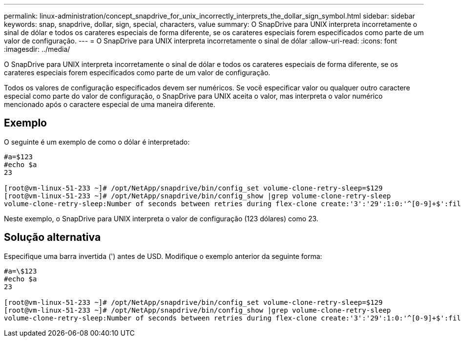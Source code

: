 ---
permalink: linux-administration/concept_snapdrive_for_unix_incorrectly_interprets_the_dollar_sign_symbol.html 
sidebar: sidebar 
keywords: snap, snapdrive, dollar, sign, special, characters, value 
summary: O SnapDrive para UNIX interpreta incorretamente o sinal de dólar e todos os carateres especiais de forma diferente, se os carateres especiais forem especificados como parte de um valor de configuração. 
---
= O SnapDrive para UNIX interpreta incorretamente o sinal de dólar
:allow-uri-read: 
:icons: font
:imagesdir: ../media/


[role="lead"]
O SnapDrive para UNIX interpreta incorretamente o sinal de dólar e todos os carateres especiais de forma diferente, se os carateres especiais forem especificados como parte de um valor de configuração.

Todos os valores de configuração especificados devem ser numéricos. Se você especificar valor ou qualquer outro caractere especial como parte do valor de configuração, o SnapDrive para UNIX aceita o valor, mas interpreta o valor numérico mencionado após o caractere especial de uma maneira diferente.



== Exemplo

O seguinte é um exemplo de como o dólar é interpretado:

[listing]
----
#a=$123
#echo $a
23

[root@vm-linux-51-233 ~]# /opt/NetApp/snapdrive/bin/config_set volume-clone-retry-sleep=$129
[root@vm-linux-51-233 ~]# /opt/NetApp/snapdrive/bin/config_show |grep volume-clone-retry-sleep
volume-clone-retry-sleep:Number of seconds between retries during flex-clone create:'3':'29':1:0:'^[0-9]+$':filer
----
Neste exemplo, o SnapDrive para UNIX interpreta o valor de configuração (123 dólares) como 23.



== Solução alternativa

Especifique uma barra invertida (') antes de USD. Modifique o exemplo anterior da seguinte forma:

[listing]
----
#a=\$123
#echo $a
23

[root@vm-linux-51-233 ~]# /opt/NetApp/snapdrive/bin/config_set volume-clone-retry-sleep=$129
[root@vm-linux-51-233 ~]# /opt/NetApp/snapdrive/bin/config_show |grep volume-clone-retry-sleep
volume-clone-retry-sleep:Number of seconds between retries during flex-clone create:'3':'29':1:0:'^[0-9]+$':filer
----